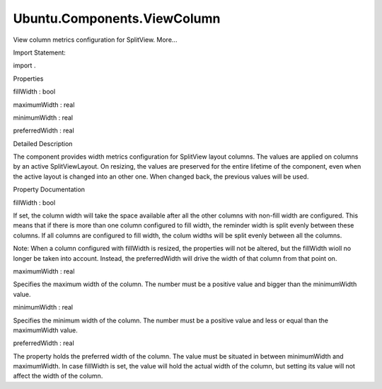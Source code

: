 Ubuntu.Components.ViewColumn
============================

.. raw:: html

   <p>

View column metrics configuration for SplitView. More...

.. raw:: html

   </p>

.. raw:: html

   <!-- @@@ViewColumn -->

.. raw:: html

   <table class="alignedsummary">

.. raw:: html

   <tr>

.. raw:: html

   <td class="memItemLeft rightAlign topAlign">

Import Statement:

.. raw:: html

   </td>

.. raw:: html

   <td class="memItemRight bottomAlign">

import .

.. raw:: html

   </td>

.. raw:: html

   </tr>

.. raw:: html

   </table>

.. raw:: html

   <ul>

.. raw:: html

   </ul>

.. raw:: html

   <h2 id="properties">

Properties

.. raw:: html

   </h2>

.. raw:: html

   <ul>

.. raw:: html

   <li class="fn">

fillWidth : bool

.. raw:: html

   </li>

.. raw:: html

   <li class="fn">

maximumWidth : real

.. raw:: html

   </li>

.. raw:: html

   <li class="fn">

minimumWidth : real

.. raw:: html

   </li>

.. raw:: html

   <li class="fn">

preferredWidth : real

.. raw:: html

   </li>

.. raw:: html

   </ul>

.. raw:: html

   <!-- $$$ViewColumn-description -->

.. raw:: html

   <h2 id="details">

Detailed Description

.. raw:: html

   </h2>

.. raw:: html

   </p>

.. raw:: html

   <p>

The component provides width metrics configuration for SplitView layout
columns. The values are applied on columns by an active SplitViewLayout.
On resizing, the values are preserved for the entire lifetime of the
component, even when the active layout is changed into an other one.
When changed back, the previous values will be used.

.. raw:: html

   </p>

.. raw:: html

   <!-- @@@ViewColumn -->

.. raw:: html

   <h2>

Property Documentation

.. raw:: html

   </h2>

.. raw:: html

   <!-- $$$fillWidth -->

.. raw:: html

   <table class="qmlname">

.. raw:: html

   <tr valign="top" id="fillWidth-prop">

.. raw:: html

   <td class="tblQmlPropNode">

.. raw:: html

   <p>

fillWidth : bool

.. raw:: html

   </p>

.. raw:: html

   </td>

.. raw:: html

   </tr>

.. raw:: html

   </table>

.. raw:: html

   <p>

If set, the column width will take the space available after all the
other columns with non-fill width are configured. This means that if
there is more than one column configured to fill width, the reminder
width is split evenly between these columns. If all columns are
configured to fill width, the colum widths will be split evenly between
all the columns.

.. raw:: html

   </p>

.. raw:: html

   <p>

Note: When a column configured with fillWidth is resized, the properties
will not be altered, but the fillWidth wioll no longer be taken into
account. Instead, the preferredWidth will drive the width of that column
from that point on.

.. raw:: html

   </p>

.. raw:: html

   <!-- @@@fillWidth -->

.. raw:: html

   <table class="qmlname">

.. raw:: html

   <tr valign="top" id="maximumWidth-prop">

.. raw:: html

   <td class="tblQmlPropNode">

.. raw:: html

   <p>

maximumWidth : real

.. raw:: html

   </p>

.. raw:: html

   </td>

.. raw:: html

   </tr>

.. raw:: html

   </table>

.. raw:: html

   <p>

Specifies the maximum width of the column. The number must be a positive
value and bigger than the minimumWidth value.

.. raw:: html

   </p>

.. raw:: html

   <!-- @@@maximumWidth -->

.. raw:: html

   <table class="qmlname">

.. raw:: html

   <tr valign="top" id="minimumWidth-prop">

.. raw:: html

   <td class="tblQmlPropNode">

.. raw:: html

   <p>

minimumWidth : real

.. raw:: html

   </p>

.. raw:: html

   </td>

.. raw:: html

   </tr>

.. raw:: html

   </table>

.. raw:: html

   <p>

Specifies the minimum width of the column. The number must be a positive
value and less or equal than the maximumWidth value.

.. raw:: html

   </p>

.. raw:: html

   <!-- @@@minimumWidth -->

.. raw:: html

   <table class="qmlname">

.. raw:: html

   <tr valign="top" id="preferredWidth-prop">

.. raw:: html

   <td class="tblQmlPropNode">

.. raw:: html

   <p>

preferredWidth : real

.. raw:: html

   </p>

.. raw:: html

   </td>

.. raw:: html

   </tr>

.. raw:: html

   </table>

.. raw:: html

   <p>

The property holds the preferred width of the column. The value must be
situated in between minimumWidth and maximumWidth. In case fillWidth is
set, the value will hold the actual width of the column, but setting its
value will not affect the width of the column.

.. raw:: html

   </p>

.. raw:: html

   <!-- @@@preferredWidth -->


